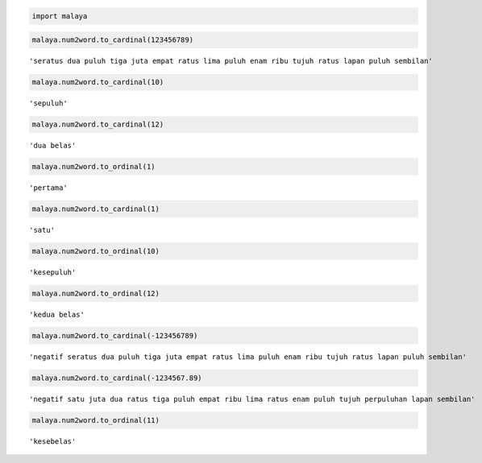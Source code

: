 
.. code:: ipython3

    import malaya

.. code:: ipython3

    malaya.num2word.to_cardinal(123456789)




.. parsed-literal::

    'seratus dua puluh tiga juta empat ratus lima puluh enam ribu tujuh ratus lapan puluh sembilan'



.. code:: ipython3

    malaya.num2word.to_cardinal(10)




.. parsed-literal::

    'sepuluh'



.. code:: ipython3

    malaya.num2word.to_cardinal(12)




.. parsed-literal::

    'dua belas'



.. code:: ipython3

    malaya.num2word.to_ordinal(1)




.. parsed-literal::

    'pertama'



.. code:: ipython3

    malaya.num2word.to_cardinal(1)




.. parsed-literal::

    'satu'



.. code:: ipython3

    malaya.num2word.to_ordinal(10)




.. parsed-literal::

    'kesepuluh'



.. code:: ipython3

    malaya.num2word.to_ordinal(12)




.. parsed-literal::

    'kedua belas'



.. code:: ipython3

    malaya.num2word.to_cardinal(-123456789)




.. parsed-literal::

    'negatif seratus dua puluh tiga juta empat ratus lima puluh enam ribu tujuh ratus lapan puluh sembilan'



.. code:: ipython3

    malaya.num2word.to_cardinal(-1234567.89)




.. parsed-literal::

    'negatif satu juta dua ratus tiga puluh empat ribu lima ratus enam puluh tujuh perpuluhan lapan sembilan'



.. code:: ipython3

    malaya.num2word.to_ordinal(11)




.. parsed-literal::

    'kesebelas'


